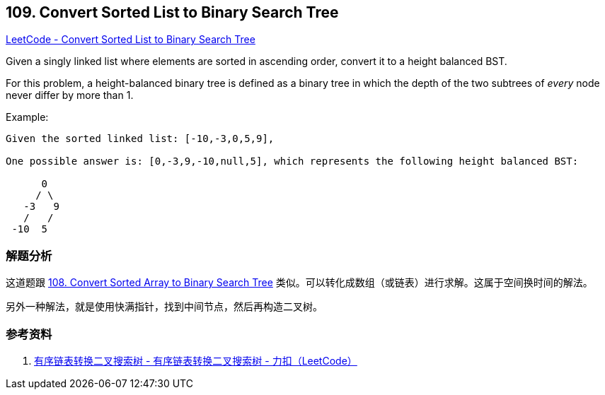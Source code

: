== 109. Convert Sorted List to Binary Search Tree

https://leetcode.com/problems/convert-sorted-list-to-binary-search-tree/[LeetCode - Convert Sorted List to Binary Search Tree]

Given a singly linked list where elements are sorted in ascending order, convert it to a height balanced BST.

For this problem, a height-balanced binary tree is defined as a binary tree in which the depth of the two subtrees of _every_ node never differ by more than 1.

.Example:
[subs="verbatim,quotes,macros"]
----
Given the sorted linked list: [-10,-3,0,5,9],

One possible answer is: [0,-3,9,-10,null,5], which represents the following height balanced BST:

      0
     / \
   -3   9
   /   /
 -10  5
----

=== 解题分析

这道题跟 xref:0108-convert-sorted-array-to-binary-search-tree.adoc[108. Convert Sorted Array to Binary Search Tree] 类似。可以转化成数组（或链表）进行求解。这属于空间换时间的解法。

另外一种解法，就是使用快满指针，找到中间节点，然后再构造二叉树。

=== 参考资料

. https://leetcode-cn.com/problems/convert-sorted-list-to-binary-search-tree/solution/you-xu-lian-biao-zhuan-huan-er-cha-sou-suo-shu-by-/[有序链表转换二叉搜索树 - 有序链表转换二叉搜索树 - 力扣（LeetCode）]

